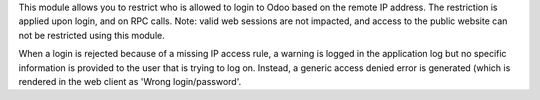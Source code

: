 This module allows you to restrict who is allowed to login to Odoo based on
the remote IP address. The restriction is applied upon login, and on RPC
calls. Note: valid web sessions are not impacted, and access to the public
website can not be restricted using this module.

When a login is rejected because of a missing IP access rule, a warning is
logged in the application log but no specific information is provided to the
user that is trying to log on. Instead, a generic access denied error is
generated (which is rendered in the web client as 'Wrong login/password'.
